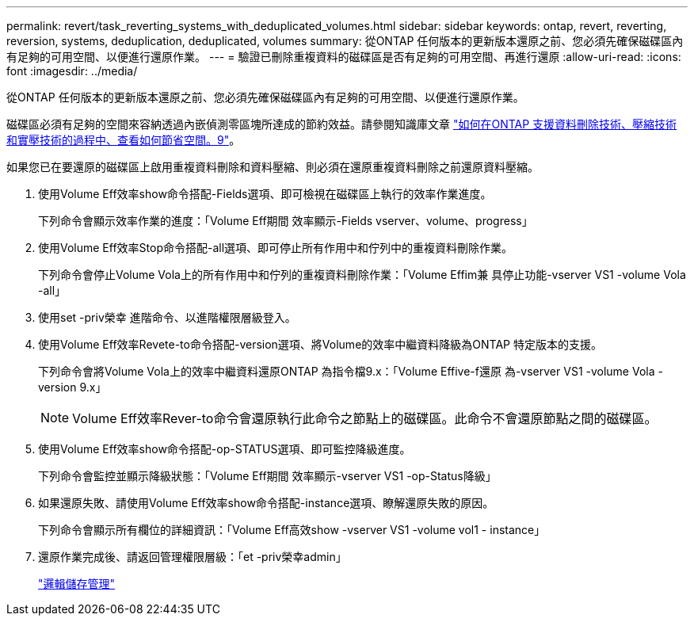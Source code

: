 ---
permalink: revert/task_reverting_systems_with_deduplicated_volumes.html 
sidebar: sidebar 
keywords: ontap, revert, reverting, reversion, systems, deduplication, deduplicated, volumes 
summary: 從ONTAP 任何版本的更新版本還原之前、您必須先確保磁碟區內有足夠的可用空間、以便進行還原作業。 
---
= 驗證已刪除重複資料的磁碟區是否有足夠的可用空間、再進行還原
:allow-uri-read: 
:icons: font
:imagesdir: ../media/


[role="lead"]
從ONTAP 任何版本的更新版本還原之前、您必須先確保磁碟區內有足夠的可用空間、以便進行還原作業。

磁碟區必須有足夠的空間來容納透過內嵌偵測零區塊所達成的節約效益。請參閱知識庫文章 link:https://kb.netapp.com/Advice_and_Troubleshooting/Data_Storage_Software/ONTAP_OS/How_to_see_space_savings_from_deduplication%2C_compression%2C_and_compaction_in_ONTAP_9["如何在ONTAP 支援資料刪除技術、壓縮技術和實壓技術的過程中、查看如何節省空間。9"]。

如果您已在要還原的磁碟區上啟用重複資料刪除和資料壓縮、則必須在還原重複資料刪除之前還原資料壓縮。

. 使用Volume Eff效率show命令搭配-Fields選項、即可檢視在磁碟區上執行的效率作業進度。
+
下列命令會顯示效率作業的進度：「Volume Eff期間 效率顯示-Fields vserver、volume、progress」

. 使用Volume Eff效率Stop命令搭配-all選項、即可停止所有作用中和佇列中的重複資料刪除作業。
+
下列命令會停止Volume Vola上的所有作用中和佇列的重複資料刪除作業：「Volume Effim兼 具停止功能-vserver VS1 -volume Vola -all」

. 使用set -priv榮幸 進階命令、以進階權限層級登入。
. 使用Volume Eff效率Revete-to命令搭配-version選項、將Volume的效率中繼資料降級為ONTAP 特定版本的支援。
+
下列命令會將Volume Vola上的效率中繼資料還原ONTAP 為指令檔9.x：「Volume Effive-f還原 為-vserver VS1 -volume Vola -version 9.x」

+

NOTE: Volume Eff效率Rever-to命令會還原執行此命令之節點上的磁碟區。此命令不會還原節點之間的磁碟區。

. 使用Volume Eff效率show命令搭配-op-STATUS選項、即可監控降級進度。
+
下列命令會監控並顯示降級狀態：「Volume Eff期間 效率顯示-vserver VS1 -op-Status降級」

. 如果還原失敗、請使用Volume Eff效率show命令搭配-instance選項、瞭解還原失敗的原因。
+
下列命令會顯示所有欄位的詳細資訊：「Volume Eff高效show -vserver VS1 -volume vol1 - instance」

. 還原作業完成後、請返回管理權限層級：「et -priv榮幸admin」
+
link:../volumes/index.html["邏輯儲存管理"]


